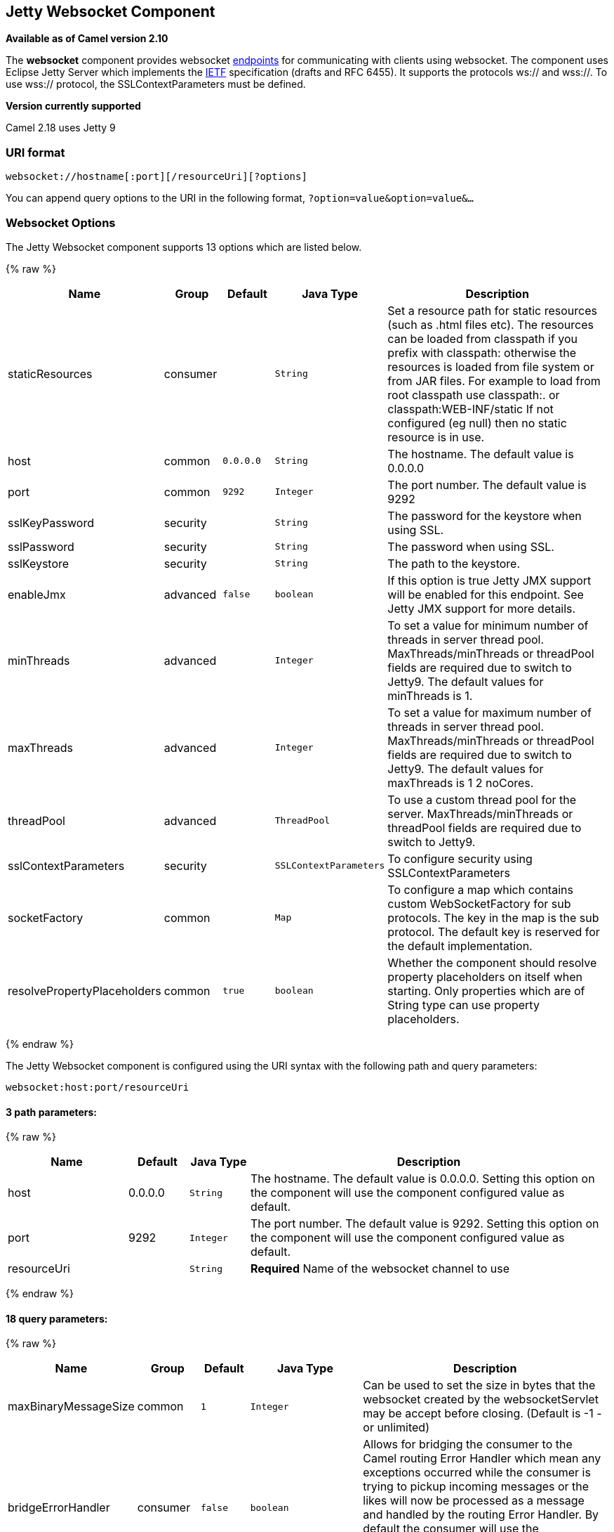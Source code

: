 ## Jetty Websocket Component

*Available as of Camel version 2.10*

The *websocket* component provides websocket
link:endpoint.html[endpoints] for communicating with clients using
websocket. The component uses Eclipse Jetty Server which implements the
http://tools.ietf.org/html/rfc6455[IETF] specification (drafts and RFC
6455). It supports the protocols ws:// and wss://. To use wss://
protocol, the SSLContextParameters must be defined.


*Version currently supported*

Camel 2.18 uses Jetty 9

### URI format

[source,java]
---------------------------------------------------
websocket://hostname[:port][/resourceUri][?options]
---------------------------------------------------

You can append query options to the URI in the following format,
`?option=value&option=value&...`

### Websocket Options






// component options: START
The Jetty Websocket component supports 13 options which are listed below.



{% raw %}
[width="100%",cols="2,1,1m,1m,5",options="header"]
|=======================================================================
| Name | Group | Default | Java Type | Description
| staticResources | consumer |  | String | Set a resource path for static resources (such as .html files etc). The resources can be loaded from classpath if you prefix with classpath: otherwise the resources is loaded from file system or from JAR files. For example to load from root classpath use classpath:. or classpath:WEB-INF/static If not configured (eg null) then no static resource is in use.
| host | common | 0.0.0.0 | String | The hostname. The default value is 0.0.0.0
| port | common | 9292 | Integer | The port number. The default value is 9292
| sslKeyPassword | security |  | String | The password for the keystore when using SSL.
| sslPassword | security |  | String | The password when using SSL.
| sslKeystore | security |  | String | The path to the keystore.
| enableJmx | advanced | false | boolean | If this option is true Jetty JMX support will be enabled for this endpoint. See Jetty JMX support for more details.
| minThreads | advanced |  | Integer | To set a value for minimum number of threads in server thread pool. MaxThreads/minThreads or threadPool fields are required due to switch to Jetty9. The default values for minThreads is 1.
| maxThreads | advanced |  | Integer | To set a value for maximum number of threads in server thread pool. MaxThreads/minThreads or threadPool fields are required due to switch to Jetty9. The default values for maxThreads is 1 2 noCores.
| threadPool | advanced |  | ThreadPool | To use a custom thread pool for the server. MaxThreads/minThreads or threadPool fields are required due to switch to Jetty9.
| sslContextParameters | security |  | SSLContextParameters | To configure security using SSLContextParameters
| socketFactory | common |  | Map | To configure a map which contains custom WebSocketFactory for sub protocols. The key in the map is the sub protocol. The default key is reserved for the default implementation.
| resolvePropertyPlaceholders | common | true | boolean | Whether the component should resolve property placeholders on itself when starting. Only properties which are of String type can use property placeholders.
|=======================================================================
{% endraw %}
// component options: END










// endpoint options: START
The Jetty Websocket component is configured using the URI syntax with the following path and query parameters:

    websocket:host:port/resourceUri

#### 3 path parameters:

{% raw %}
[width="100%",cols="2,1,1m,6",options="header"]
|=======================================================================
| Name | Default | Java Type | Description
| host | 0.0.0.0 | String | The hostname. The default value is 0.0.0.0. Setting this option on the component will use the component configured value as default.
| port | 9292 | Integer | The port number. The default value is 9292. Setting this option on the component will use the component configured value as default.
| resourceUri |  | String | *Required* Name of the websocket channel to use
|=======================================================================
{% endraw %}

#### 18 query parameters:

{% raw %}
[width="100%",cols="2,1,1m,1m,5",options="header"]
|=======================================================================
| Name | Group | Default | Java Type | Description
| maxBinaryMessageSize | common | 1 | Integer | Can be used to set the size in bytes that the websocket created by the websocketServlet may be accept before closing. (Default is -1 - or unlimited)
| bridgeErrorHandler | consumer | false | boolean | Allows for bridging the consumer to the Camel routing Error Handler which mean any exceptions occurred while the consumer is trying to pickup incoming messages or the likes will now be processed as a message and handled by the routing Error Handler. By default the consumer will use the org.apache.camel.spi.ExceptionHandler to deal with exceptions that will be logged at WARN or ERROR level and ignored.
| sessionSupport | consumer | false | boolean | Whether to enable session support which enables HttpSession for each http request.
| staticResources | consumer |  | String | Set a resource path for static resources (such as .html files etc). The resources can be loaded from classpath if you prefix with classpath: otherwise the resources is loaded from file system or from JAR files. For example to load from root classpath use classpath:. or classpath:WEB-INF/static If not configured (eg null) then no static resource is in use.
| exceptionHandler | consumer (advanced) |  | ExceptionHandler | To let the consumer use a custom ExceptionHandler. Notice if the option bridgeErrorHandler is enabled then this options is not in use. By default the consumer will deal with exceptions that will be logged at WARN or ERROR level and ignored.
| exchangePattern | consumer (advanced) |  | ExchangePattern | Sets the exchange pattern when the consumer creates an exchange.
| sendTimeout | producer | 30000 | Integer | Timeout in millis when sending to a websocket channel. The default timeout is 30000 (30 seconds).
| sendToAll | producer |  | Boolean | To send to all websocket subscribers. Can be used to configure on endpoint level instead of having to use the WebsocketConstants.SEND_TO_ALL header on the message.
| bufferSize | advanced | 8192 | Integer | Set the buffer size of the websocketServlet which is also the max frame byte size (default 8192)
| maxIdleTime | advanced | 300000 | Integer | Set the time in ms that the websocket created by the websocketServlet may be idle before closing. (default is 300000)
| maxTextMessageSize | advanced |  | Integer | Can be used to set the size in characters that the websocket created by the websocketServlet may be accept before closing.
| minVersion | advanced | 13 | Integer | Can be used to set the minimum protocol version accepted for the websocketServlet. (Default 13 - the RFC6455 version)
| synchronous | advanced | false | boolean | Sets whether synchronous processing should be strictly used or Camel is allowed to use asynchronous processing (if supported).
| allowedOrigins | cors |  | String | The CORS allowed origins. Use to allow all.
| crossOriginFilterOn | cors | false | boolean | Whether to enable CORS
| filterPath | cors |  | String | Context path for filtering CORS
| enableJmx | monitoring | false | boolean | If this option is true Jetty JMX support will be enabled for this endpoint. See Jetty JMX support for more details.
| sslContextParameters | security |  | SSLContextParameters | To configure security using SSLContextParameters
|=======================================================================
{% endraw %}
// endpoint options: END



 

### Message Headers

The websocket component uses 2 headers to indicate to either send
messages back to a single/current client, or to all clients.

[width="100%",cols="10%,90%",options="header",]
|=======================================================================

|`WebsocketConstants.SEND_TO_ALL` |Sends the message to all clients which are currently connected. You can
use the `sendToAll` option on the endpoint instead of using this header.

|`WebsocketConstants.CONNECTION_KEY` |Sends the message to the client with the given connection key.
|=======================================================================

### Usage

In this example we let Camel exposes a websocket server which clients
can communicate with. The websocket server uses the default host and
port, which would be `0.0.0.0:9292`. +
 The example will send back an echo of the input. To send back a
message, we need to send the transformed message to the same endpoint
`"websocket://echo"`. This is needed +
 because by default the messaging is InOnly.

This example is part of an unit test, which you can find
https://svn.apache.org/repos/asf/camel/trunk/components/camel-websocket/src/test/java/org/apache/camel/component/websocket/WebsocketRouteExampleTest.java[here].
As a client we use the link:ahc.html[AHC] library which offers support
for web socket as well.

Here is another example where webapp resources location have been
defined to allow the Jetty Application Server to not only register the
WebSocket servlet but also to expose web resources for the browser.
Resources should be defined under the webapp directory.

[source,java]
-----------------------------------------------------------------------------------------------
from("activemq:topic:newsTopic")
   .routeId("fromJMStoWebSocket")
   .to("websocket://localhost:8443/newsTopic?sendToAll=true&staticResources=classpath:webapp");
-----------------------------------------------------------------------------------------------

### Setting up SSL for WebSocket Component

#### Using the JSSE Configuration Utility

As of Camel 2.10, the WebSocket component supports SSL/TLS configuration
through the link:camel-configuration-utilities.html[Camel JSSE
Configuration Utility].  This utility greatly decreases the amount of
component specific code you need to write and is configurable at the
endpoint and component levels.  The following examples demonstrate how
to use the utility with the Cometd component.

[[Websocket-Programmaticconfigurationofthecomponent]]
Programmatic configuration of the component

[source,java]
-----------------------------------------------------------------------------------------------
KeyStoreParameters ksp = new KeyStoreParameters();
ksp.setResource("/users/home/server/keystore.jks");
ksp.setPassword("keystorePassword");

KeyManagersParameters kmp = new KeyManagersParameters();
kmp.setKeyStore(ksp);
kmp.setKeyPassword("keyPassword");

TrustManagersParameters tmp = new TrustManagersParameters();
tmp.setKeyStore(ksp);

SSLContextParameters scp = new SSLContextParameters();
scp.setKeyManagers(kmp);
scp.setTrustManagers(tmp);

CometdComponent commetdComponent = getContext().getComponent("cometds", CometdComponent.class);
commetdComponent.setSslContextParameters(scp);
-----------------------------------------------------------------------------------------------

[[Websocket-SpringDSLbasedconfigurationofendpoint]]
Spring DSL based configuration of endpoint

[source,xml]
-------------------------------------------------------------------------------------------
...
  <camel:sslContextParameters
      id="sslContextParameters">
    <camel:keyManagers
        keyPassword="keyPassword">
      <camel:keyStore
          resource="/users/home/server/keystore.jks"
          password="keystorePassword"/>
    </camel:keyManagers>
    <camel:trustManagers>
      <camel:keyStore
          resource="/users/home/server/keystore.jks"
          password="keystorePassword"/>
    </camel:trustManagers>
  </camel:sslContextParameters>...
...
  <to uri="websocket://127.0.0.1:8443/test?sslContextParameters=#sslContextParameters"/>...
-------------------------------------------------------------------------------------------

[[Websocket-JavaDSLbasedconfigurationofendpoint]]
Java DSL based configuration of endpoint

[source,java]
----------------------------------------------------------------------------------------------------------
...
    protected RouteBuilder createRouteBuilder() throws Exception {
        return new RouteBuilder() {
            public void configure() {
                
                String uri = "websocket://127.0.0.1:8443/test?sslContextParameters=#sslContextParameters";
                
                from(uri)
                     .log(">>> Message received from WebSocket Client : ${body}")
                     .to("mock:client")
                     .loop(10)
                         .setBody().constant(">> Welcome on board!")
                         .to(uri);
...
----------------------------------------------------------------------------------------------------------

### See Also

* link:configuring-camel.html[Configuring Camel]
* link:component.html[Component]
* link:endpoint.html[Endpoint]
* link:getting-started.html[Getting Started]

* link:ahc.html[AHC]
* link:jetty.html[Jetty]
* link:twitter-websocket-example.html[Twitter Websocket Example]
demonstrates how to poll a constant feed of twitter searches and publish
results in real time using web socket to a web page.
